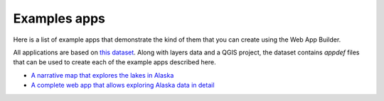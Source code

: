 Examples apps
===============

Here is a list of example apps that demonstrate the kind of them that you can create using the Web App Builder.

All applications are based on `this dataset <exampledata.zip>`_. Along with layers data and a QGIS project, the dataset contains *appdef* files that can be used to create each of the example apps described here.

- `A narrative map that explores the lakes in Alaska <http://boundlessgeo.github.io/qgis-app-builder/lakes.html>`_

- `A complete web app that allows exploring Alaska data in detail <http://boundlessgeo.github.io/qgis-app-builder/lakes.html>`_
